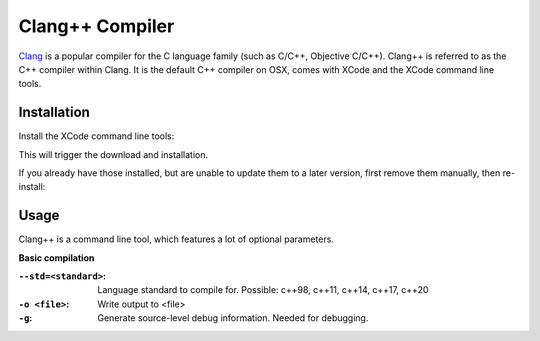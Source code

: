 Clang++ Compiler
================
Clang_ is a popular compiler for the C language family (such as C/C++, Objective C/C++).
Clang++ is referred to as the C++ compiler within Clang. It is the default C++ compiler
on OSX, comes with XCode and the XCode command line tools.

.. _Clang: https://clang.llvm.org/

Installation
------------
Install the XCode command line tools:

.. prompt:: bash

    sudo xcode-select --install

This will trigger the download and installation.

If you already have those installed, but are unable to update them to a later version,
first remove them manually, then re-install:

.. prompt:: bash

    sudo rm -rf /Library/Developer/CommandLineTools
    sudo xcode-select --install

Usage
-----
Clang++ is a command line tool, which features a lot of optional parameters.

**Basic compilation**

.. prompt:: bash

    clang++ --std=c++20 -g <input_file> -o <output_file>

:``--std=<standard>``:
    Language standard to compile for. Possible: c++98, c++11, c++14, c++17, c++20

:``-o <file>``:
    Write output to <file>

:``-g``:
    Generate source-level debug information. Needed for debugging.